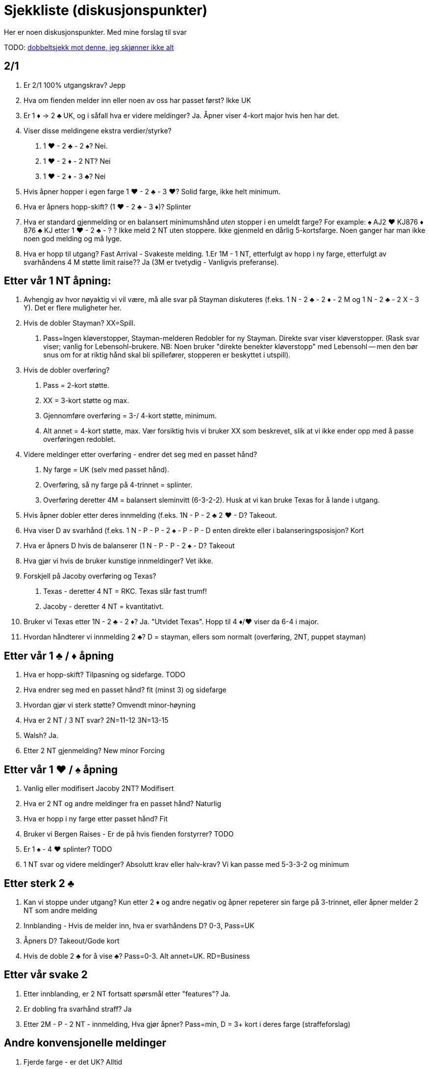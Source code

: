 = Sjekkliste (diskusjonspunkter)

Her er noen diskusjonspunkter. Med mine forslag til svar

TODO: https://www.larryco.com/bridge-learning-center/detail/399[dobbeltsjekk mot denne, jeg skjønner ikke alt]

== 2/1
1. Er 2/1 100% utgangskrav? Jepp
1. Hva om fienden melder inn eller noen av oss har passet først? Ikke UK
1. Er 1 [red]#♦# -> 2 [black]#♣# UK, og i såfall hva er videre meldinger? Ja. Åpner viser 4-kort major hvis hen har det.
1. Viser disse meldingene ekstra verdier/styrke?
    a. 1 [red]#♥# - 2 [black]#♣# - 2 [black]#♠#?  Nei.
    b. 1 [red]#♥# - 2 [red]#♦# - 2 NT? Nei
    c. 1 [red]#♥# - 2 [red]#♦# - 3 [black]#♣#? Nei
1. Hvis åpner hopper i egen farge 1 [red]#♥# - 2 [black]#♣# - 3 [red]#♥#? Solid farge, ikke helt minimum.
1. Hva er åpners hopp-skift? (1 [red]#♥# - 2 [black]#♣# - 3 [red]#♦#)?   Splinter
1. Hva er standard gjenmelding or en balansert minimumshånd _uten_ stopper i en umeldt farge?
  For example:  [black]#♠# AJ2 [red]#♥# KJ876 [red]#♦# 876  [black]#♣# KJ etter 1 [red]#♥# - 2 [black]#♣# - ? ?  Ikke meld 2 NT uten stoppere. Ikke gjenmeld en dårlig 5-kortsfarge. Noen ganger har man ikke noen god melding og må lyge.
1. Hva er hopp til utgang?  Fast Arrival - Svakeste melding.
1.Er 1M - 1 NT, etterfulgt av hopp i ny farge, etterfulgt av svarhåndens 4 M støtte limit raise?? Ja (3M er tvetydig - Vanligvis preferanse).

== Etter vår 1 NT åpning:

1. Avhengig av hvor nøyaktig vi vil være, må alle svar på Stayman diskuteres (f.eks. 1 N - 2 [black]#♣# - 2 [red]#♦# - 2 M og 1 N - 2 [black]#♣# - 2 X - 3 Y). Det er flere muligheter her.
1. Hvis de dobler Stayman? XX=Spill.
    a. Pass=Ingen kløverstopper, Stayman-melderen Redobler for ny Stayman. Direkte svar viser kløverstopper. (Rask svar viser; vanlig for Lebensohl-brukere.  NB: Noen bruker "direkte benekter kløverstopp" med Lebensohl -- men den bør snus om for at riktig hånd skal bli spillefører, stopperen er beskyttet i utspill).
1. Hvis de dobler overføring?
    a. Pass = 2-kort støtte.
    a. XX = 3-kort støtte og max.
    a. Gjennomføre overføring = 3-/ 4-kort støtte, minimum.
    a. Alt annet = 4-kort støtte, max. Vær forsiktig hvis vi bruker XX som beskrevet, slik at vi ikke ender opp med å passe overføringen redoblet.
1. Videre meldinger etter overføring - endrer det seg med en passet hånd?
    a. Ny farge = UK (selv med passet hånd).
    a. Overføring, så ny farge på 4-trinnet = splinter.
    a. Overføring deretter 4M = balansert sleminvitt (6-3-2-2). Husk at vi kan bruke Texas for å lande i utgang.
1. Hvis åpner dobler etter deres innmelding (f.eks. 1N - P - 2 [black]#♣# 2 [red]#♥# - D? Takeout.
1. Hva viser D av svarhånd (f.eks. 1 N - P - P - 2 [black]#♠# - P - P - D enten direkte eller i balanseringsposisjon? Kort
1. Hva er åpners D hvis de balanserer (1 N - P - P - 2 [black]#♠# - D? Takeout
1. Hva gjør vi hvis de bruker kunstige innmeldinger? Vet ikke.
1. Forskjell på Jacoby overføring og Texas?
 a. Texas - deretter 4 NT = RKC. Texas slår fast trumf!
 b. Jacoby - deretter 4 NT = kvantitativt.
1. Bruker vi Texas etter 1N - 2 [black]#♣# - 2 [red]#♦#? Ja. "Utvidet Texas". Hopp til 4 [red]#♦#/[red]#♥# viser da 6-4 i major.
1. Hvordan håndterer vi innmelding 2 [black]#♣#? D = stayman, ellers som normalt (overføring, 2NT, puppet stayman)

== Etter vår 1 [black]#♣# / [red]#♦# åpning

1. Hva er hopp-skift? Tilpasning og sidefarge. TODO
1. Hva endrer seg med en passet hånd? fit (minst 3) og sidefarge
1. Hvordan gjør vi sterk støtte? Omvendt minor-høyning
1. Hva er 2 NT / 3 NT svar?  2N=11-12   3N=13-15
1. Walsh? Ja.
1. Etter 2 NT gjenmelding? New minor Forcing

== Etter vår 1 [red]#♥# / [black]#♠# åpning

1. Vanlig eller modifisert Jacoby 2NT? Modifisert
1. Hva er 2 NT og andre meldinger fra en passet hånd? Naturlig
1. Hva er hopp i ny farge etter passet hånd? Fit
1. Bruker vi Bergen Raises - Er de på hvis fienden forstyrrer? TODO
1. Er 1 [black]#♠# - 4 [red]#♥# splinter? TODO
1. 1 NT svar og videre meldinger? Absolutt krav eller halv-krav? Vi kan passe med 5-3-3-2 og minimum

== Etter sterk 2 [black]#♣#

1. Kan vi stoppe under utgang? Kun etter 2 [red]#♦# og andre negativ og åpner repeterer sin farge på 3-trinnet, eller åpner melder 2 NT som andre melding

1. Innblanding -  Hvis de melder inn, hva er svarhåndens D? 0-3, Pass=UK

1. Åpners D? Takeout/Gode kort

1. Hvis de doble 2 [black]#♣# for å vise [black]#♣#? Pass=0-3. Alt annet=UK. RD=Business

== Etter vår svake 2

1. Etter innblanding, er 2 NT fortsatt spørsmål etter "features"? Ja.
1. Er dobling fra svarhånd straff? Ja
1. Etter 2M - P - 2 NT - innmelding, Hva gjør åpner? Pass=min, D = 3+ kort i deres farge (straffeforslag)

== Andre konvensjonelle meldinger

1. Fjerde farge - er det UK? Alltid
1. Fjerde farge av passet hånd? Naturlig, ikke krav.

1. Ny minor - Hva bruker vi etter 1 NT gjenmelding? New Minor Forcing (eller 2-veis Checkback)
1. Ny minor i bruk av passet hånd? Nei. I konkuranse? Nei
1. Hopp i fjerde fare (1 [red]#♥# - 1 [black]#♠# - 2 [black]#♣# - 3 [red]#♦#?  Naturlig, Invitt
1. Alle hopp i konkurranse er? Svake
1. Reverseringer? Svarhåndens gjenmelding av egen farge = 5+ kort, rundekrav. Billigste av 2 NT og 4. farge = potensiell avslag. Alt annet UK.
1. Seriøs 3 NT åpning? Absolutt ikke
1. Er 2 NT kunstig i disse situasjonene? 1M - 2M - 2N eller 1m - 1M - 2M - 2N? Ja. Krav, kunstig, spørsmål

== Over deres 1 NT åpning
1. Her må vi diskutere alle videre meldinger og hvis de dobler. Bruker vi samme mot både sterk/svak NT? I balanseringsposisjon? Samme system, men vi trenger straffedobling mot svak NT. Samme i balanseringsposisjon.

== Over deres sperr
1. Hva er cue-bid (som 2 [red]#♥# / 3 [red]#♥#)?  Spør etter stopper. God løpende farge(7+ kort). Makker melder 3 NT med stopper, ellers billigste melding.
1. 4m = Roman Jump Overcall (Michaels cue-bid hopper i den minoren vi har (sterk hånd). NB! Vi sperrer ikke deres sperr. Husker vi dette?
1. Lebensohl på etter passethånd? Ja


== Michaels cue-bid

1. Kan det være midt-i-mellom styrke? Nei. 5-10 eller 15+
1. Hva betyr 2 NT svar? Spør etter minor. Hvis begge major vises: spør etter min/max.

== RKC

1. Bruker vi noen gang 4-ess blackwood? Nei
1. Hva er trumf? Sist meldte farge eller første fargen vi ble enig om.
1. Hva med Q/K spm? Rele=har du dama? (5 i trumf benekter, ellers meldes neste konge elle 6)
1. 1430? Ja
1. Etter innblanding, eller de Dobler 4 NT) DOPI/ROPI
1. Melde vår major på 5-trinnet: Meld 6 med god trumf eller pass. Hvis de har meldt: Har du kontroll i fiendens farge, Pass eller 6!
1. 5 NT, velg-en-slem? Ja, alltid, unntatt etter RKC.
1. Hva med renons? Det er et helvete. Ignorer?


== Motspill

1. Aside from methods, agree on what the primary signal is.   Attitude.
1. Discuss the "BIG" lead against notrump.   Ace asks for Attitude, King asks for Count/Unblock
1. Discuss "middle of the hand" plays.  Low from good holding, top of nothing
1. If using SMITH ECHO, discuss exceptions.  When count takes priority.
1. What are signals in the trump suit?  Hi-lo wants ruff if possible, otherwise suit preference.

Other Competition (general)


== Hva betyr dette, videre meldinger?

NB! Jeg skjønner ikke dette helt...

.De åpner
[cols=">1,1,1,1,1,5, 5"]
|===
| # | De | Vi | De | Vi | hva betyr dette? | Larry says!

|1 | 1 [black]#♣# |  P | 1 [red]#♥# | 2 [black]#♣# | | Naturlig,
|2 | 1 [black]#♣# | P | 1 [red]#♥# | 2 [red]#♥#  | | Naturlig
|3 | 1 [black]#♣# |P | 1 [red]#♥# | 1NT | | Naturlig, system på
|4 | 1 [black]#♣# |1 [red]#♥# | P | 2 [black]#♣# | | Fit-bid 3+, invitt
|5 | 1 [black]#♣# |1 [red]#♥# | P | 3 [black]#♣# | | Fit-bid 3+, 6-9
|6 | 1 [black]#♣# |1 [red]#♥# | P | Ny farge | |
|7 | 1 [black]#♣# |1 [red]#♥# | P | 2 [black]#♣# | |
| | D | ? | | | Hvilke muligheter har vi her? |
|8 |1 [black]#♣# |X |P | 2 [black]#♣# | Åpenbart krav, hvor høyt? +
Hva med PH? |
| 9 | 1 [black]#♠# | X | XX | P | Hva er neste melding?
|===

.Vi åpner
[cols=">1,1,1,1,1,5"]
|===
| # | Vi | De | Vi | De | ?

|1 | 1 [black]#♣# | X | XX | | Krav til hvor mye? +
Hva er framtidige doblinger?
|2 | 1 [red]#♥# | P | 1 [black]#♠# | 2 [black]#♣# |
| | 2 [black]#♣# | | | |Ekstra?
| 3 | 1 [black]#♣# | 1 [black]#♠# | X | P |
| | 2 [red]#♦# | | | | Ekstra?
| 4 | 1 [red]#♦# | P |P | X |
| | XX? | | | |
| | 1 [red]#♥#? | | | |
|===

=== Annet
1. Vi utforsker på 3+ trinn og de dobler vårt kunstige cue-bid? Hva betyr +
   a. P? +
   b. XX? +
   c. Direkte melding +
   d. Hvis neste spiller passer og cue-biddern XX?
2. De dobler vår kunstige melding som Stayman, Overføring?
3. De melder inn etter 1 NT?
4. Generell standardregel for alle doblinger av oss?
5. Generell standardregel for kravpass av oss?
6. 2NT meldinger: I konkurranse, når er de naturlig, og når er det scrambling?
7. Mot kunstige meldinger som Bergen Raises, Drury osv.
8. Mot Michaels and Unusual Notrump
9. Mot presisjon, Kunstige 1 minor åpninger?
10. Mot Flannery, Multi, Namyats, Sjanse NT, osv?
|===

Larry's Suggestions:

1-2-3): Natural  (After 1NT, "SYSTEM ON" -- and in fact, SYSTEM ON after any natural NOTRUMP OVERCALL BY US)
4) 100% guarantees 3+ card support (Limit raise or better). This works in conjunction with #5 below...   (Jump-cue = mixed raise)
5) NF unless change of Level.  If "advancer" of the overcall wants to force in his own suit, he has to change level.
6) Fast Arrival -- Return to the trump suit is the WEAKEST.  Pass or anything else is more encouraging.
7) Dbl=Penalty  Bids=2-suited: lowest of a 2-suiter (not including partner's suit).  2N=Limit-Raise+  Jumps=weak
8a) On 3-level, nothing to say.  On 4+ level -- denies control, but MORE encouraging than return to trump suit
8b) On 3-level -- values in that suit; stopper, encouraging.  On 4+level : Control (1st or 2nd round)
8c) Weakest action on any level. No control/stopper
8d) On 3-level -- a punt.  On 4+ level -- 1st round control
9) Stayman/Jacoby discussed above.  After other doubles, if we have agreed on a trump suit, then XX is control.

10) Forcing to suit agreement or notrump.  By a PH: same
11) Forcing only to 2?.  All future doubles are penalty.
12) Unless defined in notes (or on this checklist), ALL DOUBLES on 1- and 2-level are NEVER Penalty
13) Unless defined in notes (or on this checklist), Pass is forcing only if 100% "obvious."
14) No, No
15) Extras -- good hand -- not fear  (in both cases)
16) In general, use all in-comp 2NT as NOT Natural.  The default is "takeout/scrambling" if it ever could be.

   Example:  1? (P) 1NT (P)   P (2?)  P  (P)  2NT -- is something like:  ?7 5 4?4 3?K J 8?A J 10 8 3.
   Example:  1? (2?) P  (P)  X (P)  2NT -- is something like: ?8765 ?42 ?J32 ?J432 (scrambling).
17) Double of their artificial suit shows that suit--lead directional type (on low level=length).  Bidding their artificial suit is also natural. "Accepting" their transfer (for example, if they bid ? to show ? and you bid ?) = cue-bid.
18) Double=penalty minded (next double=penalty).  Bids=Lo-to-lo, Hi-to-Hi -- for example:  1? (2NT) : 3?=Good ? hand, 3?=Limit+ ?, 3?=NF, 3?=weaker raise than 3?.  If only 1 suit known, then cue-bid = the raise, new suits=F.
19) Versus Big Club: CRASH -- or just preempt a lot.  Versus Polish 1?, Short ?, etc. :  Unless you are highly
experienced, treat as completely natural and use your regular agreements.
20) Versus Flannery: 2?=Takeout, 2?=natural, 2NT=natural, X=cards
  Versus Multi: Use ACBL Defense (opponents must provide)
  Versus Namyats: Double=cards/takeout oriented, pass then X=lighter takeout.
   Versus Gambling 3NT: Double = Good hand, 4?=Majors, at least 5?, 4?=Majors better or longer ?
   Versus Other: Discuss at table

21) Not business. Just nothing to say.  However, if behind the bidder (like 1?  P  P  X  XX), then business.

Abbreviations:

2/1  =  "Two over one"

GF = Game Force

M = Major

m = minor

( ) = Calls in parenthesis are actions taken by the opponents

Click Here for Michael Teaches Touring the Convention Card.

